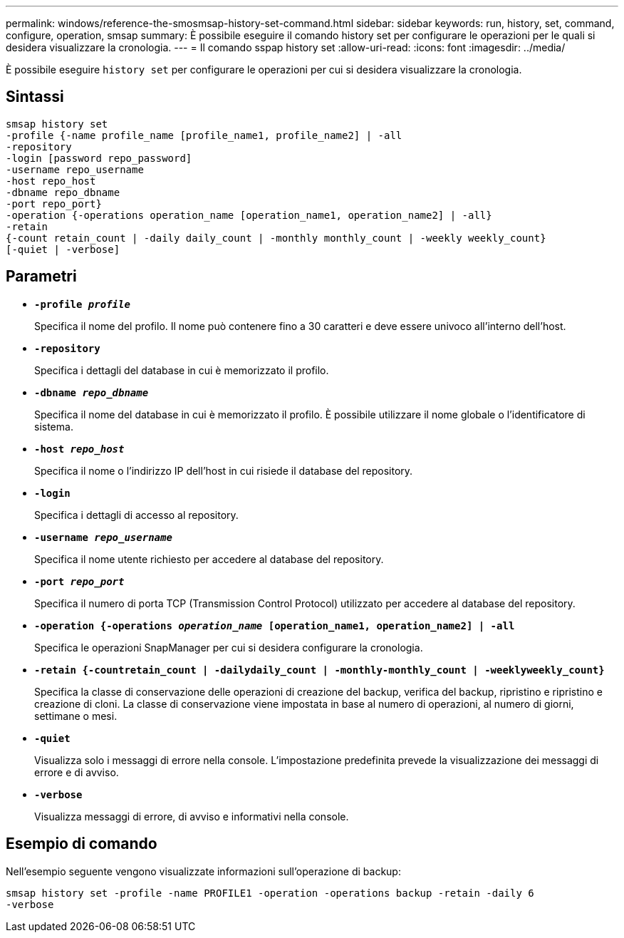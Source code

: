 ---
permalink: windows/reference-the-smosmsap-history-set-command.html 
sidebar: sidebar 
keywords: run, history, set, command, configure, operation, smsap 
summary: È possibile eseguire il comando history set per configurare le operazioni per le quali si desidera visualizzare la cronologia. 
---
= Il comando sspap history set
:allow-uri-read: 
:icons: font
:imagesdir: ../media/


[role="lead"]
È possibile eseguire `history set` per configurare le operazioni per cui si desidera visualizzare la cronologia.



== Sintassi

[listing]
----

smsap history set
-profile {-name profile_name [profile_name1, profile_name2] | -all
-repository
-login [password repo_password]
-username repo_username
-host repo_host
-dbname repo_dbname
-port repo_port}
-operation {-operations operation_name [operation_name1, operation_name2] | -all}
-retain
{-count retain_count | -daily daily_count | -monthly monthly_count | -weekly weekly_count}
[-quiet | -verbose]
----


== Parametri

* *`-profile _profile_`*
+
Specifica il nome del profilo. Il nome può contenere fino a 30 caratteri e deve essere univoco all'interno dell'host.

* *`-repository`*
+
Specifica i dettagli del database in cui è memorizzato il profilo.

* *`-dbname _repo_dbname_`*
+
Specifica il nome del database in cui è memorizzato il profilo. È possibile utilizzare il nome globale o l'identificatore di sistema.

* *`-host _repo_host_`*
+
Specifica il nome o l'indirizzo IP dell'host in cui risiede il database del repository.

* *`-login`*
+
Specifica i dettagli di accesso al repository.

* *`-username _repo_username_`*
+
Specifica il nome utente richiesto per accedere al database del repository.

* *`-port _repo_port_`*
+
Specifica il numero di porta TCP (Transmission Control Protocol) utilizzato per accedere al database del repository.

* *`-operation {-operations _operation_name_ [operation_name1, operation_name2] | -all`*
+
Specifica le operazioni SnapManager per cui si desidera configurare la cronologia.

* *`-retain {-countretain_count | -dailydaily_count | -monthly-monthly_count | -weeklyweekly_count}`*
+
Specifica la classe di conservazione delle operazioni di creazione del backup, verifica del backup, ripristino e ripristino e creazione di cloni. La classe di conservazione viene impostata in base al numero di operazioni, al numero di giorni, settimane o mesi.

* *`-quiet`*
+
Visualizza solo i messaggi di errore nella console. L'impostazione predefinita prevede la visualizzazione dei messaggi di errore e di avviso.

* *`-verbose`*
+
Visualizza messaggi di errore, di avviso e informativi nella console.





== Esempio di comando

Nell'esempio seguente vengono visualizzate informazioni sull'operazione di backup:

[listing]
----
smsap history set -profile -name PROFILE1 -operation -operations backup -retain -daily 6
-verbose
----